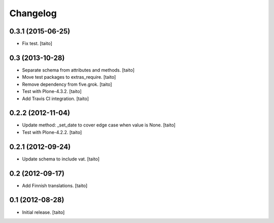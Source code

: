 Changelog
---------

0.3.1 (2015-06-25)
==================

- Fix test. [taito]

0.3 (2013-10-28)
================

- Separate schema from attributes and methods. [taito]
- Move test packages to extras_require. [taito]
- Remove dependency from five.grok. [taito]
- Test with Plone-4.3.2. [taito]
- Add Travis CI integration. [taito]

0.2.2 (2012-11-04)
==================

- Update method: _set_date to cover edge case when value is None. [taito]
- Test with Plone-4.2.2. [taito]

0.2.1 (2012-09-24)
==================

- Update schema to include vat. [taito]

0.2 (2012-09-17)
================

- Add Finnish translations. [taito]

0.1 (2012-08-28)
================

- Initial release. [taito]
